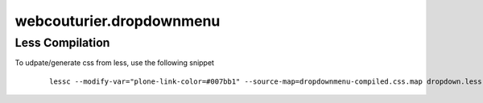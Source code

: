 webcouturier.dropdownmenu
=========================

Less Compilation
----

To udpate/generate css from less, use the following snippet


  ::

   lessc --modify-var="plone-link-color=#007bb1" --source-map=dropdownmenu-compiled.css.map dropdown.less dropdownmenu-compiled.css

